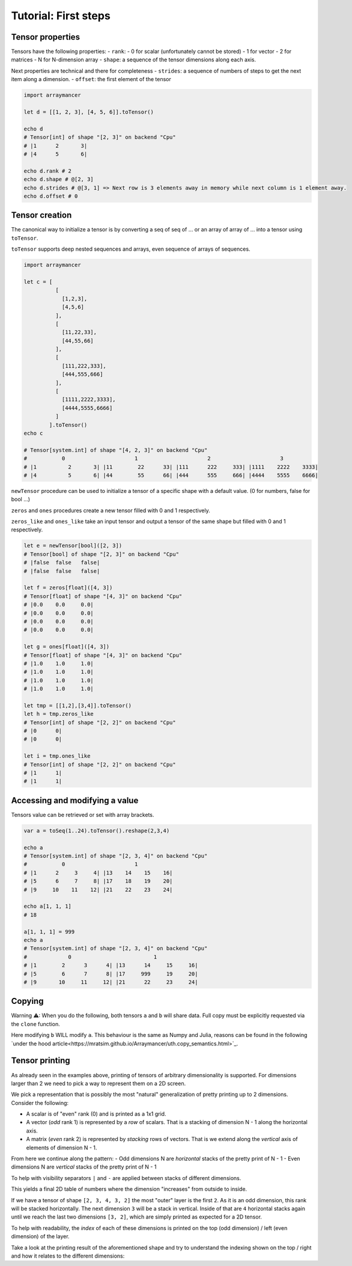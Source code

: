 =====================
Tutorial: First steps
=====================


Tensor properties
~~~~~~~~~~~~~~~~~

Tensors have the following properties: - ``rank``: - 0 for scalar
(unfortunately cannot be stored) - 1 for vector - 2 for matrices - N for
N-dimension array - ``shape``: a sequence of the tensor dimensions along
each axis.

Next properties are technical and there for completeness - ``strides``:
a sequence of numbers of steps to get the next item along a dimension. -
``offset``: the first element of the tensor

.. code:: nim

    import arraymancer

    let d = [[1, 2, 3], [4, 5, 6]].toTensor()

    echo d
    # Tensor[int] of shape "[2, 3]" on backend "Cpu"
    # |1      2       3|
    # |4      5       6|

    echo d.rank # 2
    echo d.shape # @[2, 3]
    echo d.strides # @[3, 1] => Next row is 3 elements away in memory while next column is 1 element away.
    echo d.offset # 0

Tensor creation
~~~~~~~~~~~~~~~

The canonical way to initialize a tensor is by converting a seq of seq
of … or an array of array of … into a tensor using ``toTensor``.

``toTensor`` supports deep nested sequences and arrays, even sequence of
arrays of sequences.

.. code:: nim

    import arraymancer

    let c = [
              [
                [1,2,3],
                [4,5,6]
              ],
              [
                [11,22,33],
                [44,55,66]
              ],
              [
                [111,222,333],
                [444,555,666]
              ],
              [
                [1111,2222,3333],
                [4444,5555,6666]
              ]
            ].toTensor()
    echo c

    # Tensor[system.int] of shape "[4, 2, 3]" on backend "Cpu"
    #           0                      1                      2                      3
    # |1          2       3| |11        22      33| |111      222     333| |1111    2222    3333|
    # |4          5       6| |44        55      66| |444      555     666| |4444    5555    6666|

``newTensor`` procedure can be used to initialize a tensor of a specific
shape with a default value. (0 for numbers, false for bool …)

``zeros`` and ``ones`` procedures create a new tensor filled with 0 and
1 respectively.

``zeros_like`` and ``ones_like`` take an input tensor and output a
tensor of the same shape but filled with 0 and 1 respectively.

.. code:: nim

    let e = newTensor[bool]([2, 3])
    # Tensor[bool] of shape "[2, 3]" on backend "Cpu"
    # |false  false   false|
    # |false  false   false|

    let f = zeros[float]([4, 3])
    # Tensor[float] of shape "[4, 3]" on backend "Cpu"
    # |0.0    0.0     0.0|
    # |0.0    0.0     0.0|
    # |0.0    0.0     0.0|
    # |0.0    0.0     0.0|

    let g = ones[float]([4, 3])
    # Tensor[float] of shape "[4, 3]" on backend "Cpu"
    # |1.0    1.0     1.0|
    # |1.0    1.0     1.0|
    # |1.0    1.0     1.0|
    # |1.0    1.0     1.0|

    let tmp = [[1,2],[3,4]].toTensor()
    let h = tmp.zeros_like
    # Tensor[int] of shape "[2, 2]" on backend "Cpu"
    # |0      0|
    # |0      0|

    let i = tmp.ones_like
    # Tensor[int] of shape "[2, 2]" on backend "Cpu"
    # |1      1|
    # |1      1|

Accessing and modifying a value
~~~~~~~~~~~~~~~~~~~~~~~~~~~~~~~

Tensors value can be retrieved or set with array brackets.

.. code:: nim

    var a = toSeq(1..24).toTensor().reshape(2,3,4)

    echo a
    # Tensor[system.int] of shape "[2, 3, 4]" on backend "Cpu"
    #           0                      1
    # |1      2     3     4| |13    14    15    16|
    # |5      6     7     8| |17    18    19    20|
    # |9     10    11    12| |21    22    23    24|

    echo a[1, 1, 1]
    # 18

    a[1, 1, 1] = 999
    echo a
    # Tensor[system.int] of shape "[2, 3, 4]" on backend "Cpu"
    #             0                          1
    # |1        2      3      4| |13      14     15     16|
    # |5        6      7      8| |17     999     19     20|
    # |9       10     11     12| |21      22     23     24|

Copying
~~~~~~~

Warning ⚠: When you do the following, both tensors ``a`` and ``b`` will share data.
Full copy must be explicitly requested via the ``clone`` function.

.. code:: nim
    let a = toSeq(1..24).toTensor().reshape(2,3,4)
    var b = a

Here modifying ``b`` WILL modify ``a``.
This behaviour is the same as Numpy and Julia,
reasons can be found in the following `under the hood article<https://mratsim.github.io/Arraymancer/uth.copy_semantics.html>`_.

Tensor printing
~~~~~~~~~~~~~~~

As already seen in the examples above, printing of tensors of
arbitrary dimensionality is supported. For dimensions larger than 2 we
need to pick a way to represent them on a 2D screen.

We pick a representation that is possibly the most "natural"
generalization of pretty printing up to 2 dimensions. Consider the
following:

- A scalar is of "even" rank (0) and is printed as a 1x1 grid.
- A vector (*odd* rank 1) is represented by a *row* of scalars. That
  is a stacking of dimension N - 1 along the horizontal axis.
- A matrix (*even* rank 2) is represented by *stacking* rows of
  vectors. That is we extend along the *vertical* axis of elements of
  dimension N - 1.

From here we continue along the pattern:
- Odd dimensions N are *horizontal* stacks of the pretty print of N - 1
- Even dimensions N are *vertical* stacks of the pretty print of N - 1

To help with visibility separators ``|`` and ``-`` are applied between
stacks of different dimensions.

This yields a final 2D table of numbers where the dimension
"increases" from outside to inside.

If we have a tensor of shape ``[2, 3, 4, 3, 2]`` the most "outer"
layer is the first ``2``. As it is an odd dimension, this rank will be
stacked horizontally. The next dimension ``3`` will be a stack in
vertical. Inside of that are ``4`` horizontal stacks again until we
reach the last two dimensions ``[3, 2]``, which are simply printed as
expected for a 2D tensor.

To help with readability, the *index* of each of these dimensions is
printed on the top (odd dimension) / left (even dimension) of the
layer.

Take a look at the printing result of the aforementioned shape and try
to understand the indexing shown on the top / right and how it relates
to the different dimensions:

.. code:: nim
    let t1 = toSeq(1..144).toTensor().reshape(2,3,4,3,2)
    # Tensor[system.int] of shape "[2, 3, 4, 3, 2]" on backend "Cpu"
    #                           0                            |                            1
    #        0            1            2            3        |         0            1            2            3
    #   |1        2| |7        8| |13      14| |19      20|  |    |73      74| |79      80| |85      86| |91      92|
    # 0 |3        4| |9       10| |15      16| |21      22|  |  0 |75      76| |81      82| |87      88| |93      94|
    #   |5        6| |11      12| |17      18| |23      24|  |    |77      78| |83      84| |89      90| |95      96|
    #   ---------------------------------------------------  |    ---------------------------------------------------
    #        0            1            2            3        |         0            1            2            3
    #   |25      26| |31      32| |37      38| |43      44|  |    |97      98| |103    104| |109    110| |115    116|
    # 1 |27      28| |33      34| |39      40| |45      46|  |  1 |99     100| |105    106| |111    112| |117    118|
    #   |29      30| |35      36| |41      42| |47      48|  |    |101    102| |107    108| |113    114| |119    120|
    #   ---------------------------------------------------  |    ---------------------------------------------------
    #        0            1            2            3        |         0            1            2            3
    #   |49      50| |55      56| |61      62| |67      68|  |    |121    122| |127    128| |133    134| |139    140|
    # 2 |51      52| |57      58| |63      64| |69      70|  |  2 |123    124| |129    130| |135    136| |141    142|
    #   |53      54| |59      60| |65      66| |71      72|  |    |125    126| |131    132| |137    138| |143    144|
    #   ---------------------------------------------------  |    ---------------------------------------------------

